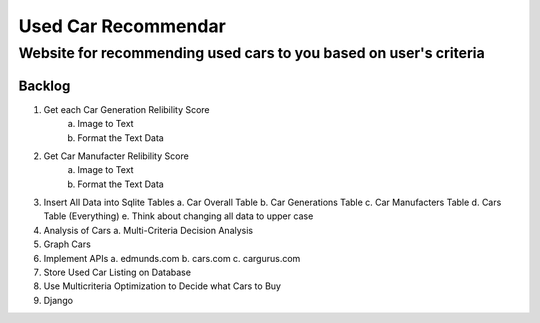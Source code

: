 ====================
Used Car Recommendar 
====================
Website for recommending used cars to you based on user's criteria  
------------------------------------------------------------------

Backlog
=======
1. Get each Car Generation Relibility Score
    a. Image to Text    
    b. Format the Text Data
2. Get Car Manufacter Relibility Score
    a. Image to Text    
    b. Format the Text Data
3. Insert All Data into Sqlite Tables
   a. Car Overall Table
   b. Car Generations Table
   c. Car Manufacters Table
   d. Cars Table (Everything) 
   e. Think about changing all data to upper case
4. Analysis of Cars
   a. Multi-Criteria Decision Analysis
5. Graph Cars
6. Implement APIs
   a. edmunds.com
   b. cars.com
   c. cargurus.com
7. Store Used Car Listing on Database
8. Use Multicriteria Optimization to Decide what Cars to Buy
9. Django
